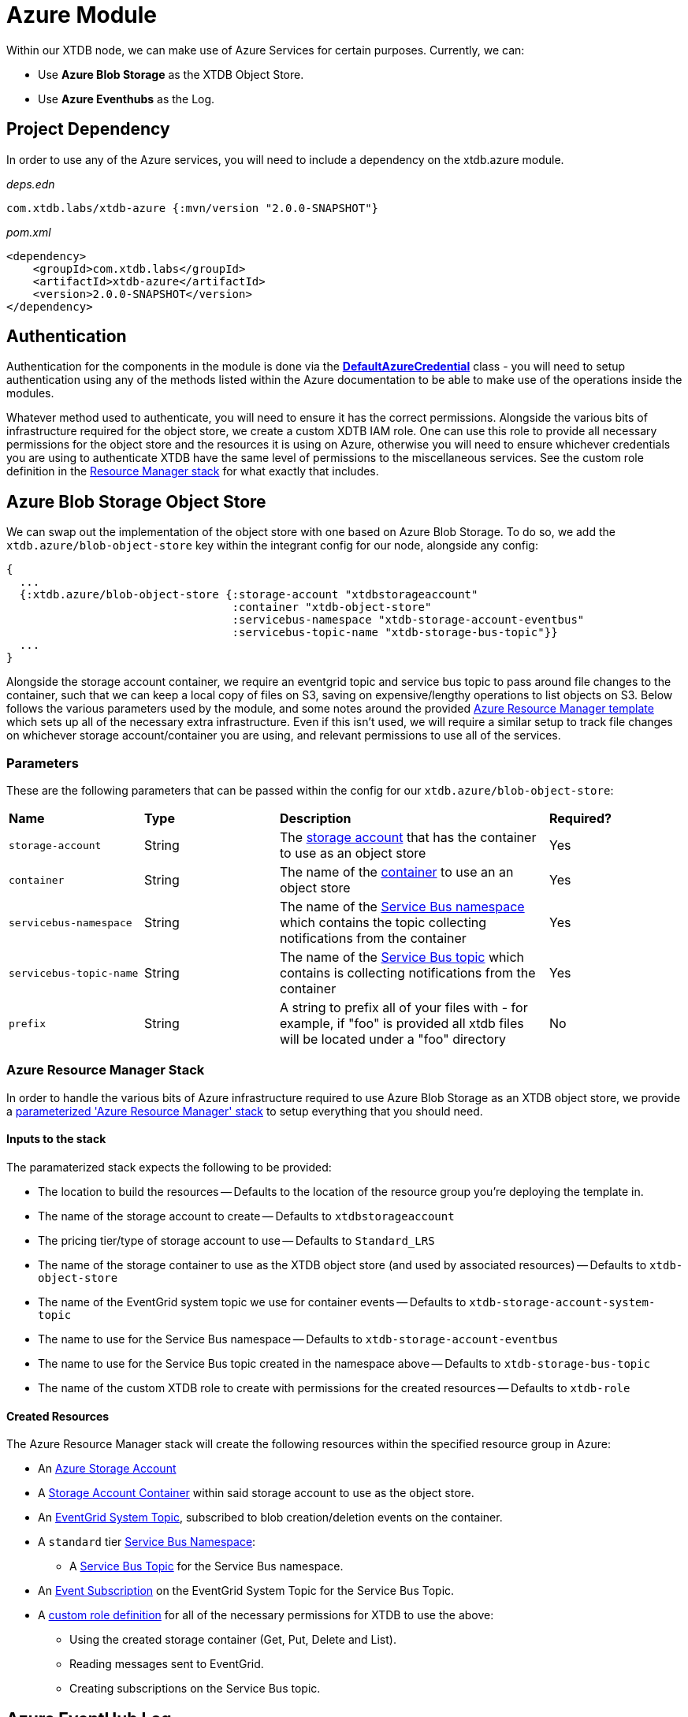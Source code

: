 = Azure Module

Within our XTDB node, we can make use of Azure Services for certain purposes. Currently, we can:

* Use *Azure Blob Storage* as the XTDB Object Store.
* Use *Azure Eventhubs* as the Log.

== Project Dependency 

In order to use any of the Azure services, you will need to include a dependency on the xtdb.azure module.

_deps.edn_
```
com.xtdb.labs/xtdb-azure {:mvn/version "2.0.0-SNAPSHOT"}
```

_pom.xml_
```
<dependency>
    <groupId>com.xtdb.labs</groupId>
    <artifactId>xtdb-azure</artifactId>
    <version>2.0.0-SNAPSHOT</version>
</dependency>
```

== Authentication

Authentication for the components in the module is done via the https://learn.microsoft.com/en-us/java/api/com.azure.identity.defaultazurecredential?view=azure-java-stable[*DefaultAzureCredential*] class - you will need to setup authentication using any of the methods listed within the Azure documentation to be able to make use of the operations inside the modules.

Whatever method used to authenticate, you will need to ensure it has the correct permissions. Alongside the various bits of infrastructure required for the object store, we create a custom XDTB IAM role. One can use this role to provide all necessary permissions for the object store and the resources it is using on Azure, otherwise you will need to ensure whichever credentials you are using to authenticate XTDB have the same level of permissions to the miscellaneous services.
See the custom role definition in the link:azure-resource-manager/azure-stack.json[Resource Manager stack] for what exactly that includes.

== Azure Blob Storage Object Store

We can swap out the implementation of the object store with one based on Azure Blob Storage. To do so, we add the `xtdb.azure/blob-object-store` key within the integrant config for our node, alongside any config:
```clojure
{
  ...
  {:xtdb.azure/blob-object-store {:storage-account "xtdbstorageaccount"
                                  :container "xtdb-object-store"
                                  :servicebus-namespace "xtdb-storage-account-eventbus"
                                  :servicebus-topic-name "xtdb-storage-bus-topic"}}
  ...
}
```

Alongside the storage account container, we require an eventgrid topic and service bus topic to pass around file changes to the container, such that we can keep a local copy of files on S3, saving on expensive/lengthy operations to list objects on S3. Below follows the various parameters used by the module, and some notes around the provided <<resource-manager, Azure Resource Manager template>> which sets up all of the necessary extra infrastructure. Even if this isn't used, we will require a similar setup to track file changes on whichever storage account/container you are using, and relevant permissions to use all of the services. 

=== Parameters

These are the following parameters that can be passed within the config for our `xtdb.azure/blob-object-store`:
[cols="1,1,2,1"]
|===
| *Name* | *Type* | *Description* | *Required?*
| `storage-account`
| String
| The https://learn.microsoft.com/en-us/azure/storage/common/storage-account-overview[storage account] that has the container to use as an object store
| Yes

| `container`
| String 
| The name of the https://learn.microsoft.com/en-us/azure/storage/blobs/storage-blobs-introduction#containers[container] to use an an object store
| Yes

| `servicebus-namespace`
| String
| The name of the https://learn.microsoft.com/en-us/azure/service-bus-messaging/service-bus-messaging-overview#namespaces[Service Bus namespace] which contains the topic collecting notifications from the container 
| Yes

| `servicebus-topic-name`
| String
| The name of the https://learn.microsoft.com/en-us/azure/service-bus-messaging/service-bus-queues-topics-subscriptions#topics-and-subscriptions[Service Bus topic] which contains is collecting notifications from the container
| Yes

|`prefix`
| String 
| A string to prefix all of your files with - for example, if "foo" is provided all xtdb files will be located under a "foo" directory
| No
|===

[#resource-manager]
=== Azure Resource Manager Stack

In order to handle the various bits of Azure infrastructure required to use Azure Blob Storage as an XTDB object store, we provide a link:azure-resource-manager/azure-stack.json[parameterized 'Azure Resource Manager' stack] to setup everything that you should need.

==== Inputs to the stack

The paramaterized stack expects the following to be provided:

* The location to build the resources -- Defaults to the location of the resource group you're deploying the template in.
* The name of the storage account to create -- Defaults to `xtdbstorageaccount`
* The pricing tier/type of storage account to use -- Defaults to `Standard_LRS`
* The name of the storage container to use as the XTDB object store (and used by associated resources) -- Defaults to `xtdb-object-store`
* The name of the EventGrid system topic we use for container events -- Defaults to `xtdb-storage-account-system-topic`
* The name to use for the Service Bus namespace -- Defaults to `xtdb-storage-account-eventbus`
* The name to use for the Service Bus topic created in the namespace above -- Defaults to `xtdb-storage-bus-topic`
* The name of the custom XTDB role to create with permissions for the created resources -- Defaults to `xtdb-role`

==== Created Resources

The Azure Resource Manager stack will create the following resources within the specified resource group in Azure:

* An https://learn.microsoft.com/en-us/azure/storage/common/storage-account-overview[Azure Storage Account]
* A https://learn.microsoft.com/en-us/azure/storage/blobs/storage-blobs-introduction#containers[Storage Account Container] within said storage account to use as the object store.
* An https://learn.microsoft.com/en-us/azure/event-grid/system-topics[EventGrid System Topic], subscribed to blob creation/deletion events on the container.
* A `standard` tier https://learn.microsoft.com/en-us/azure/service-bus-messaging/service-bus-messaging-overview#namespaces[Service Bus Namespace]:
** A https://learn.microsoft.com/en-us/azure/service-bus-messaging/service-bus-queues-topics-subscriptions#topics-and-subscriptions[Service Bus Topic] for the Service Bus namespace.
* An https://learn.microsoft.com/en-us/azure/event-grid/concepts#event-subscriptions[Event Subscription] on the EventGrid System Topic for the Service Bus Topic.
* A https://learn.microsoft.com/en-us/azure/role-based-access-control/custom-roles[custom role definition] for all of the necessary permissions for XTDB to use the above:
** Using the created storage container (Get, Put, Delete and List).
** Reading messages sent to EventGrid.
** Creating subscriptions on the Service Bus topic.

== Azure EventHub Log

We can swap out the implementation of the log with one based on Azure Eventhubs. To do so, we add the `xtdb.azure/event-hub-log` key within the integrant config for our node, alongside any config:
```clojure
{
  ...
  {::azure/event-hub-log {:namespace "eventhub-namespace"
                          :resource-group-name "resource-group-name"
                          :event-hub-name "example-event-hub"
                          :create-event-hub? true
                          :retention-period-in-days 60}}
  ...
}
```

=== Parameters

These are the following parameters that can be passed within the config for our `xtdb.azure/event-hub-log`:
[cols="1,1,2,1"]
|===
| *Name* | *Type* | *Description* | *Required?*
| `namespace`
| String
| The Event Hubs namespace of the EventHub. 
| Yes

| `event-hub-name`
| String
| The name of the EventHub that you wish to use a log.
| Yes

| `max-wait-time`
| Duration
| A duration representing the max amount of time to wait when reading data from the log - can be provided as a Java Duration or passed as a https://docs.oracle.com/javase/8/docs/api/java/time/Duration.html#parse-java.lang.CharSequence-[duration string] or int representing a time in milliseconds. 
| No - defaults to "PT1S"

| `poll-sleep-duration`
| Duration
| A duration representing the time to sleep between reads of the log - can be provided as a Java Duration or passed as a https://docs.oracle.com/javase/8/docs/api/java/time/Duration.html#parse-java.lang.CharSequence-[duration string] or int representing a time in milliseconds. 
| No - defaults to "PT1S"

| `create-event-hub?`
| Boolean
| Whether or not XTDB should create an eventhub for you within the specified namespace. See "<<Creating the Event Hub Automatically>>" for more info.
| No - defaults to false. 

| `resource-group-name`
| String
| The name of the resource group that the eventhub namespace belongs to.
| Only if `create-event-hub?` is true

| `retention-period-in-days`
| Long
| The retention period of the Event Hub for the Log - the maximum period determined by the tier of eventhub namespace you are using, see the https://learn.microsoft.com/en-us/azure/event-hubs/event-hubs-features#event-retention[Azure Docs].
| No - only needed if creating Event Hub automatically, and defaults to "7".

|=== 

=== Using Event Hubs 

Some things to note when setting up Event Hubs for XTDB:

* When using EventHubs as a log - you will require a pre-existing Event Hubs namespace, see the https://learn.microsoft.com/en-us/azure/event-hubs/event-hubs-create#create-an-event-hubs-namespace[Azure docs].
* As a bare minimum, whichever credentials you use to authenticate to Azure for the app will require two roles on the namespace - *Azure Event Hubs Data sender* and *Azure Event Hubs Data receiver*. 

#### Creating the Event Hub Manually

When creating an eventhub manually to use as an XTDB log, there are a few properties to consider:

* Partition count should be set to *1* - XTDB will only ever use a single partition within it's implementations of Log as they are required to be *totally ordered*.
* The retention period is configurable - you will likely wish to set this to as high as you reasonably can given the pricing tier of your Event Hubs namespace. 

==== Creating the Event Hub Automatically

If `create-event-hub?` is set to `true`, XTDB will attempt to create an Event Hub on your behalf - some notes on this:

* If `create-event-hub?` is set, a number of other pieces of configuration must be done to allow your application to manage Event Hubs on your behalf:
** Whichever credentials you use to authenticate to Azure for the app will require one extra roles for the namespace - *Azure Event Hubs Data Owner*.
** Within your XTDB integrant config, you will need to directly specify the resource group the Event Hub namespace belongs to within the `resource-group-name` parameter.
** The application will require two Azure related environment variables to be set - `AZURE_SUBSCRIPTION_ID` & `AZURE_TENANT_ID`. See the https://learn.microsoft.com/en-us/azure/azure-portal/get-subscription-tenant-id[Azure docs] for more info.
* The Event Hub will only be created if the `event-hub-name` in the configuartion doesn't already exist in the given namespace - it will not start a new Event Hub every time the node restarts.
* The created Event Hub will have a single partition, and the retention period will be set based on the `retention-period-in-days` parameter (this defaults to 7 days - the maximum retention period of the 'basic' namespace pricing tier)
